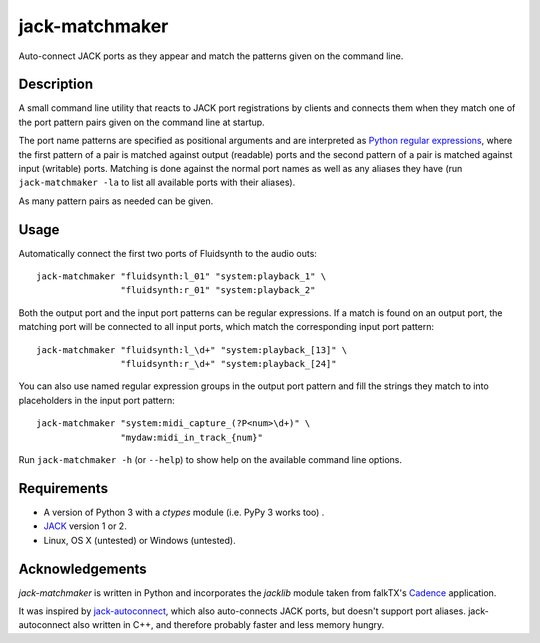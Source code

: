 jack-matchmaker
===============

Auto-connect JACK ports as they appear and match the patterns given on the
command line.


Description
-----------

A small command line utility that reacts to JACK port registrations by clients
and connects them when they match one of the port pattern pairs given on the
command line at startup.

The port name patterns are specified as positional arguments and are
interpreted as `Python regular expressions`_, where the first pattern of a pair
is matched against output (readable) ports and the second pattern of a pair is
matched against input (writable) ports. Matching is done against the normal
port names as well as any aliases they have (run ``jack-matchmaker -la`` to
list all available ports with their aliases).

As many pattern pairs as needed can be given.


Usage
-----

Automatically connect the first two ports of Fluidsynth to the audio outs::

    jack-matchmaker "fluidsynth:l_01" "system:playback_1" \
                    "fluidsynth:r_01" "system:playback_2"

Both the output port and the input port patterns can be regular expressions.
If a match is found on an output port, the matching port will be connected to
all input ports, which match the corresponding input port pattern::

    jack-matchmaker "fluidsynth:l_\d+" "system:playback_[13]" \
                    "fluidsynth:r_\d+" "system:playback_[24]"

You can also use named regular expression groups in the output port pattern and
fill the strings they match to into placeholders in the input port pattern::

    jack-matchmaker "system:midi_capture_(?P<num>\d+)" \
                    "mydaw:midi_in_track_{num}"

Run ``jack-matchmaker -h`` (or ``--help``) to show help on the available
command line options.


Requirements
------------

* A version of Python 3 with a `ctypes` module (i.e. PyPy 3 works too) .
* JACK_ version 1 or 2.
* Linux, OS X (untested) or Windows (untested).


Acknowledgements
----------------

`jack-matchmaker` is written in Python and incorporates the `jacklib` module
taken from falkTX's Cadence_ application.

It was inspired by jack-autoconnect_, which also auto-connects JACK ports, but
doesn't support port aliases. jack-autoconnect also written in C++, and
therefore probably faster and less memory hungry.


.. _cadence: https://github.com/falkTX/Cadence/blob/master/src/jacklib.py
.. _jack: http://jackaudio.org/
.. _jack-autoconnect: https://github.com/kripton/jack_autoconnect
.. _python regular expressions: https://docs.python.org/3/library/re.html#regular-expression-syntax



